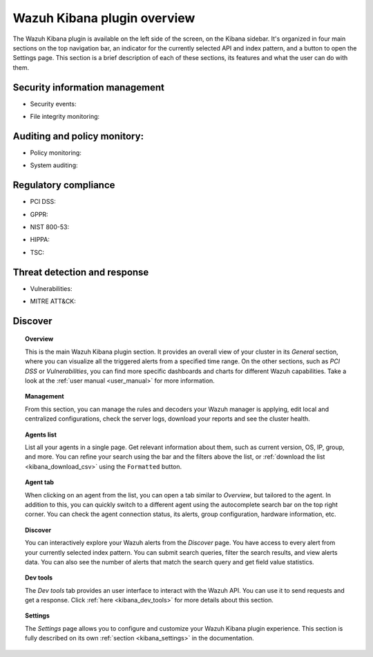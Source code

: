 .. Copyright (C) 2020 Wazuh, Inc.

.. _kibana_app_overview:

Wazuh Kibana plugin overview
============================

The Wazuh Kibana plugin is available on the left side of the screen, on the Kibana sidebar. It's organized in four main sections on the top navigation bar, an indicator for the currently selected API and index pattern, and a button to open the Settings page. This section is a brief description of each of these sections, its features and what the user can do with them.

.. thumbnail:: ../../../images/kibana-app/features/app-overview/app-navigation.png
  :align: center
  :width: 100%



Security information management
-------------------------------

- Security events:

.. thumbnail:: ../../../images/kibana-app/features/app-overview/security-events.png
  :align: center
  :width: 100%

- File integrity monitoring: 

.. thumbnail:: ../../../images/kibana-app/features/app-overview/integrity-monitoring.png
  :align: center
  :width: 100%

Auditing and policy monitory:
-----------------------------

- Policy monitoring:

.. thumbnail:: ../../../images/kibana-app/features/app-overview/policy-monitoring.png
  :align: center
  :width: 100%

- System auditing: 

.. thumbnail:: ../../../images/kibana-app/features/app-overview/system-auditing.png
  :align: center
  :width: 100%


Regulatory compliance  
---------------------

- PCI DSS: 

.. thumbnail:: ../../../images/kibana-app/features/app-overview/PCI_DSS.png
  :align: center
  :width: 100%

- GPPR: 

.. thumbnail:: ../../../images/kibana-app/features/app-overview/GDPR.png
  :align: center
  :width: 100%

- NIST 800-53: 

.. thumbnail:: ../../../images/kibana-app/features/app-overview/NIST.png
  :align: center
  :width: 100%

- HIPPA: 

.. thumbnail:: ../../../images/kibana-app/features/app-overview/HIPPA.png
  :align: center
  :width: 100%

- TSC: 

.. thumbnail:: ../../../images/kibana-app/features/app-overview/TSC.png
  :align: center
  :width: 100%



Threat detection and response  
-----------------------------

- Vulnerabilities: 

.. thumbnail:: ../../../images/kibana-app/features/app-overview/vulnerabilities.png
  :align: center
  :width: 100%

- MITRE ATT&CK: 

.. thumbnail:: ../../../images/kibana-app/features/app-overview/MITRE.png
  :align: center
  :width: 100%



Discover
--------

.. thumbnail:: ../../../images/kibana-app/features/app-overview/discover.png
  :align: center
  :width: 100%

.. topic:: Overview

    This is the main Wazuh Kibana plugin section. It provides an overall view of your cluster in its *General* section, where you can visualize all the triggered alerts from a specified time range. On the other sections, such as *PCI DSS* or *Vulnerabilities*, you can find more specific dashboards and charts for different Wazuh capabilities. Take a look at the :ref:`user manual <user_manual>` for more information.

.. topic:: Management

    From this section, you can manage the rules and decoders your Wazuh manager is applying, edit local and centralized configurations, check the server logs, download your reports and see the cluster health.

.. topic:: Agents list

    List all your agents in a single page. Get relevant information about them, such as current version, OS, IP, group, and more. You can refine your search using the bar and the filters above the list, or :ref:`download the list <kibana_download_csv>` using the ``Formatted`` button.

.. thumbnail:: ../../../images/kibana-app/features/app-overview/agents-preview.png
  :align: center
  :width: 100%

.. topic:: Agent tab

    When clicking on an agent from the list, you can open a tab similar to *Overview*, but tailored to the agent. In addition to this, you can quickly switch to a different agent using the autocomplete search bar on the top right corner. You can check the agent connection status, its alerts, group configuration, hardware information, etc.

.. thumbnail:: ../../../images/kibana-app/features/app-overview/agents.png
  :align: center
  :width: 100%

.. topic:: Discover

    You can interactively explore your Wazuh alerts from the *Discover* page. You have access to every alert from your currently selected index pattern. You can submit search queries, filter the search results, and view alerts data. You can also see the number of alerts that match the search query and get field value statistics.

.. thumbnail:: ../../../images/kibana-app/features/app-overview/discover.png
  :align: center
  :width: 100%

.. topic:: Dev tools

    The *Dev tools* tab provides an user interface to interact with the Wazuh API. You can use it to send requests and get a response. Click :ref:`here <kibana_dev_tools>` for more details about this section.

.. topic:: Settings

    The *Settings* page allows you to configure and customize your Wazuh Kibana plugin experience. This section is fully described on its own :ref:`section <kibana_settings>` in the documentation.
